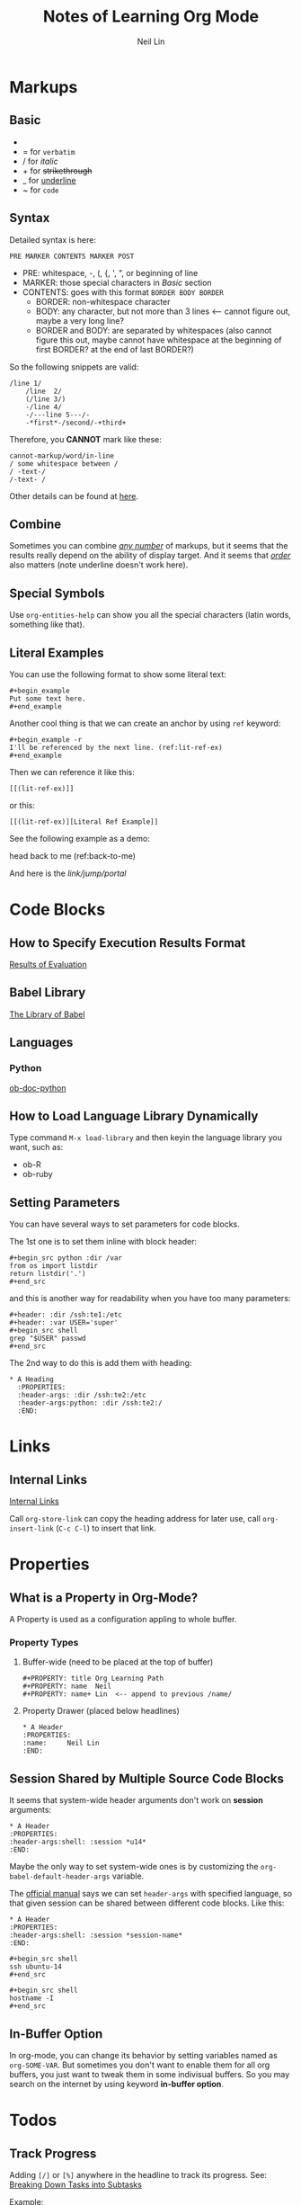 #+title: Notes of Learning Org Mode
#+author: Neil Lin

* Markups

** Basic

- * for *bold*
- = for =verbatim=
- / for /italic/
- + for +strikethrough+
- _ for _underline_
- ~ for ~code~

** Syntax

Detailed syntax is here:
: PRE MARKER CONTENTS MARKER POST

- PRE: whitespace, -, (, {, ', ", or beginning of line
- MARKER: those special characters in [[Basic]] section
- CONTENTS: goes with this format =BORDER BODY BORDER=
  - BORDER: non-whitespace character
  - BODY: any character, but not more than 3 lines <-- cannot figure out, maybe a very long line?
  - BORDER and BODY: are separated by whitespaces (also cannot figure this out, maybe cannot have whitespace at the beginning of first BORDER? at the end of last BORDER?)

So the following snippets are valid:

#+begin_example
/line 1/
    /line  2/
    (/line 3/)
    -/line 4/
    -/---line 5---/-
    -*first*-/second/-+third+
#+end_example

Therefore, you *CANNOT* mark like these:

#+begin_example
    cannot-markup/word/in-line
    / some whitespace between /
    / -text-/
    /-text- /
#+end_example

Other details can be found at [[https://orgmode.org/worg/dev/org-syntax.html#Emphasis_Markers][here]].

** Combine

Sometimes you can combine _/any number/_ of markups, but it seems that the results really depend on the ability of display target. And it seems that /_order_/ also matters (note underline doesn't work here).

** Special Symbols

Use =org-entities-help= can show you all the special characters (latin words, something like that).

** Literal Examples

You can use the following format to show some literal text:

: #+begin_example
: Put some text here.
: #+end_example

Another cool thing is that we can create an anchor by using =ref= keyword:

: #+begin_example -r
: I'll be referenced by the next line. (ref:lit-ref-ex)
: #+end_example

Then we can reference it like this:
: [[(lit-ref-ex)]]
or this:
: [[(lit-ref-ex)][Literal Ref Example]]

See the following example as a demo:

#+begin_example -r
head back to me (ref:back-to-me)
#+end_example

And here is the [[(back-to-me)][link/jump/portal]]

* Code Blocks

** How to Specify Execution Results Format

[[https://orgmode.org/manual/Results-of-Evaluation.html][Results of Evaluation]]

** Babel Library

[[https://orgmode.org/worg/library-of-babel.html][The Library of Babel]]

** Languages

*** Python

[[https://orgmode.org/worg/org-contrib/babel/languages/ob-doc-python.html][ob-doc-python]]

** How to Load Language Library Dynamically

Type command =M-x load-library= and then keyin the language library you want, such as:

- ob-R
- ob-ruby

** Setting Parameters

You can have several ways to set parameters for code blocks.

The 1st one is to set them inline with block header:

: #+begin_src python :dir /var
: from os import listdir
: return listdir('.')
: #+end_src

and this is another way for readability when you have too many parameters:

: #+header: :dir /ssh:te1:/etc
: #+header: :var USER='super'
: #+begin_src shell
: grep "$USER" passwd
: #+end_src

The 2nd way to do this is add them with heading:

: * A Heading
:   :PROPERTIES:
:   :header-args: :dir /ssh:te2:/etc
:   :header-args:python: :dir /ssh:te2:/
:   :END:

* Links

** Internal Links

[[https://orgmode.org/manual/Internal-Links.html][Internal Links]]

Call =org-store-link= can copy the heading address for later use, call =org-insert-link= (=C-c C-l=) to insert that link.

* Properties

** What is a Property in Org-Mode?

A Property is used as a configuration appling to whole buffer.

*** Property Types

1. Buffer-wide (need to be placed at the top of buffer)

   #+begin_example
   #+PROPERTY: title Org Learning Path
   #+PROPERTY: name  Neil
   #+PROPERTY: name+ Lin  <-- append to previous /name/
   #+end_example

2. Property Drawer (placed below headlines)

   #+begin_example
   * A Header
   :PROPERTIES:
   :name:     Neil Lin
   :END:
   #+end_example

** Session Shared by Multiple Source Code Blocks

It seems that system-wide header arguments don't work on *session* arguments:

#+begin_example
    * A Header
    :PROPERTIES:
    :header-args:shell: :session *u14*
    :END:
#+end_example

Maybe the only way to set system-wide ones is by customizing the =org-babel-default-header-args= variable.

The [[https://orgmode.org/manual/Using-Header-Arguments.html][official manual]] says we can set =header-args= with specified language, so that given session can be shared between different code blocks. Like this:

#+begin_example
    * A Header
    :PROPERTIES:
    :header-args:shell: :session *session-name*
    :END:

    #+begin_src shell
    ssh ubuntu-14
    #+end_src

    #+begin_src shell
    hostname -I
    #+end_src
#+end_example

** In-Buffer Option

In org-mode, you can change its behavior by setting variables named as =org-SOME-VAR=. But sometimes you don't want to enable them for all org buffers, you just want to tweak them in some indivisual buffers. So you may search on the internet by using keyword *in-buffer option*.

* Todos

** Track Progress

Adding =[/]= or =[%]= anywhere in the headline to track its progress. See: [[https://orgmode.org/manual/Breaking-Down-Tasks.html#Breaking-Down-Tasks][Breaking Down Tasks into Subtasks]]

Example:

#+begin_example
    * A Header [1/4]
        - [ ] Milk
        - [X] Ham
        - [ ] Butter
        - [-] Veges [33%]
            - [ ] Lettuce
            - [X] Mushroom
            - [ ] Cucumber
#+end_example

Tip: use ~C-c C-c~ to update TODO status

** Checkboxes

A lightweight version of TODO, often used to split simple tasks.

Tip: use ~S-M-RET~ to insert a new checkbox (org-insert-todo-heading)

* PDF

I was trying to install =pdflatex= on Mac:

#+begin_src shell :results silent
brew install --cask mactex-no-gui
#+end_src

But brew kept on getting failures when downloading ghostscript fonts:

#+begin_example
==> Downloading https://downloads.sourceforge.net/project/gs-fonts/gs-fonts/8.11%20%28base%2035%2C%20GPL%29/ghostscript-fonts-std-8.11.tar.gz
######################################################################## 100.0%
curl: (7) Failed to connect to nchc.dl.sourceforge.net port 443: Operation timed out
  Error: Failed to download resource "ghostscript--fonts"
Download failed: https://downloads.sourceforge.net/project/gs-fonts/gs-fonts/8.11%20%28base%2035%2C%20GPL%29/ghostscript-fonts-std-8.11.tar.gz
#+end_example

Maybe try another day :(

Updated: I tried again on [2021-02-24 Wed] and it successed!

Then, restart the terminal (or vterm, in my case).

Used the following command to check the binary path:

#+begin_src shell
which pdflatex
#+end_src

#+RESULTS:
: /Library/TeX/texbin/pdflatex

[2021-02-24 Wed] Updated: although PDF function is working now, but the output file seemed not so pretty. Maybe there's another better way to export as PDF.

* Drawers

** Log Notes into Drawers

To create a logbook, type =C-c C-z=. But this feature need to be configured first by setting =org-log-into-drawer= a proper value:
- =nil=: insert note after the headline
- =t=: /LOGBOOK/ (default drawer name)
- other string: rename drawer

* Refiling and Archiving

** Commands

- =C-c C-w= (=org-refile=): move headings and their contents to another heading
- =C-u C-u C-c C-w= (=org-refile-goto-last-stored=): jump to the heading where the last =org-refile= target to
- =C-c M-w= (=org-refile-copy=): like =org-refile= but don't delete the original content
- =C-c $= (=org-archive-subtree=): move headings into a pre-defined file

** Details

*** Refiling

When choosing a target, only the level 1 headlines in the current buffer are considered. If you want to change this behavior, see =org-refile-targets=.

[2021-03-12 Fri] Stumbled a [[https://blog.aaronbieber.com/2017/03/19/organizing-notes-with-refile.html][page]] talking about how to list targets in a better way, which we can intuitively see the structure of different level headings.

*** Archiving

If you want to archive headings into another file, check =org-archive-location= variable or in-buffer option =ARCHIVE=, like this:

: #+ARCHIVE: %s_done::

* Org-Roam

** How Other People Use Org-Roam

- Nat Eliason
  - [[https://www.nateliason.com/blog/roam][Roam: Why I Love It and How I Use It]]

** Setup Org-protocol

Used the following command to install =EmacsClient.app= on MacOS:

#+begin_src shell
brew install emacsclient --cask
#+end_src

And then I could test its functionality from shell (see /init.el/ for Emacs settings):

#+begin_src shell
emacsclient -n that "org-protocol:///capture?url=http%3a%2f%2fduckduckgo%2ecom&title=DuckDuckGo"
#+end_src

On Firefox, opened up a blank tab and enter ~about:config~ to enter advanced settings page, and set ~network.protocol-handler.external.org-protocol~ to ~true~.

But ran into a problem that although Firefox seemed like to call =EmacsClient.app= but there's nothing on corresponding org file. After googled it around 2+ weeks, I still didn't get any progress.

Then, on <2021-04-13 Tue> an idea poped on my head. Because both =emacsclient= (bundled with Emacs) and =EmacsClient= are pointed to the same path:

#+begin_src shell :results output
ls -l $(which emacsclient)
#+end_src

#+RESULTS:
: lrwxr-xr-x  1 lab  wheel  54 11 24 14:14 /usr/local/bin/emacsclient -> /Applications/Emacs.app/Contents/MacOS/bin/emacsclient

#+begin_src shell :results output
ls -l $(which EmacsClient)
#+end_src

#+RESULTS:
: lrwxr-xr-x  1 lab  wheel  54 11 24 14:14 /usr/local/bin/EmacsClient -> /Applications/Emacs.app/Contents/MacOS/bin/emacsclient

Maybe the one, =emacsclient= could not work with Firefox. So I jumped into =/Applications/EmacsClient.app/Contents/MacOS= and backup =applet= first:

#+begin_src shell :results output
cd /Applications/EmacsClient.app/Contents/MacOS

if [ ! -e applet.bak ]; then
    cp -p applet applet.bak
fi
#+end_src

And then used =Finder= to open and edit =/Applications/EmacsClient= with script editor like this:

[[/Users/lab/Dropbox/mywiki/Fix wrong path in EmacsClient.png][Fix wrong path in EmacsClient.app]]

Then, everything worked!

I came out two version of bookmark, one is just to capture URL and title information, the other do the same thing but add selected text into capture buffer.

1. org-capture
: javascript:location.href='org-protocol://capture?template=c&url='+encodeURIComponent(location.href)+'&title='+encodeURIComponent(document.title)+'&body='+encodeURIComponent(window.getSelection())
2. org-capture (quote)
: javascript:location.href='org-protocol://capture?template=cq&url='+encodeURIComponent(location.href)+'&title='+encodeURIComponent(document.title)+'&body='+encodeURIComponent(window.getSelection())

Reference:
- [[http://kb.mozillazine.org/Register_protocol][MozillaZine Knowledge Base]]
- [[https://mediaonfire.com/blog/2017_07_21_org_protocol_firefox.html][Firefox and org-protocol URL Capture]]
- [[https://orgmode.org/worg/org-contrib/org-protocol.html][Worg]]

* Backlog

- [[https://github.com/howardabrams/dot-files/blob/master/emacs-mail.org#sending-email][Sending Email]]
- [[https://www.orgroam.com/][Plain-text personal wiki system]]
